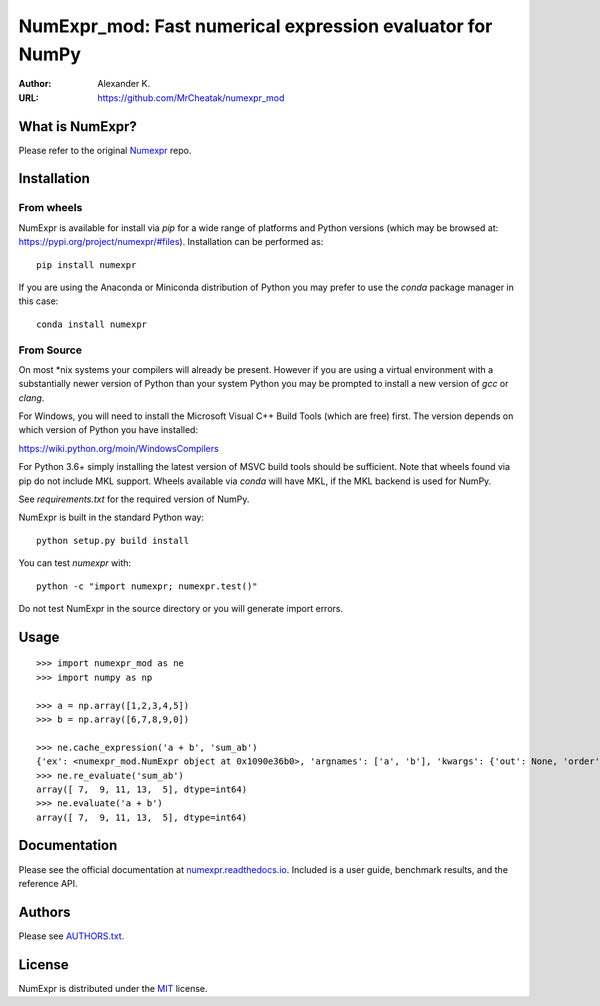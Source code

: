 ============================================================
NumExpr_mod: Fast numerical expression evaluator for NumPy
============================================================

:Author: Alexander K.
:URL: https://github.com/MrCheatak/numexpr_mod


What is NumExpr?
----------------
Please refer to the original `Numexpr <https://github.com/pydata/numexpr>`_ repo.


Installation
------------

From wheels
^^^^^^^^^^^

NumExpr is available for install via `pip` for a wide range of platforms and 
Python versions (which may be browsed at: https://pypi.org/project/numexpr/#files). 
Installation can be performed as::

    pip install numexpr

If you are using the Anaconda or Miniconda distribution of Python you may prefer 
to use the `conda` package manager in this case::

    conda install numexpr

From Source
^^^^^^^^^^^

On most \*nix systems your compilers will already be present. However if you 
are using a virtual environment with a substantially newer version of Python than
your system Python you may be prompted to install a new version of `gcc` or `clang`.

For Windows, you will need to install the Microsoft Visual C++ Build Tools 
(which are free) first. The version depends on which version of Python you have 
installed:

https://wiki.python.org/moin/WindowsCompilers

For Python 3.6+ simply installing the latest version of MSVC build tools should 
be sufficient. Note that wheels found via pip do not include MKL support. Wheels 
available via `conda` will have MKL, if the MKL backend is used for NumPy.

See `requirements.txt` for the required version of NumPy.

NumExpr is built in the standard Python way::

  python setup.py build install

You can test `numexpr` with::

  python -c "import numexpr; numexpr.test()"

Do not test NumExpr in the source directory or you will generate import errors.

Usage
-----

::

    >>> import numexpr_mod as ne
    >>> import numpy as np

    >>> a = np.array([1,2,3,4,5])
    >>> b = np.array([6,7,8,9,0])

    >>> ne.cache_expression('a + b', 'sum_ab')
    {'ex': <numexpr_mod.NumExpr object at 0x1090e36b0>, 'argnames': ['a', 'b'], 'kwargs': {'out': None, 'order': 'K', 'casting': 'safe', 'ex_uses_vml': False}}
    >>> ne.re_evaluate('sum_ab')
    array([ 7,  9, 11, 13,  5], dtype=int64)
    >>> ne.evaluate('a + b')
    array([ 7,  9, 11, 13,  5], dtype=int64)


Documentation
-------------

Please see the official documentation at `numexpr.readthedocs.io <https://numexpr.readthedocs.io>`_.
Included is a user guide, benchmark results, and the reference API.


Authors
-------

Please see `AUTHORS.txt <https://github.com/pydata/numexpr/blob/master/AUTHORS.txt>`_.


License
-------

NumExpr is distributed under the `MIT <http://www.opensource.org/licenses/mit-license.php>`_ license.


.. Local Variables:
.. mode: text
.. coding: utf-8
.. fill-column: 70
.. End:
